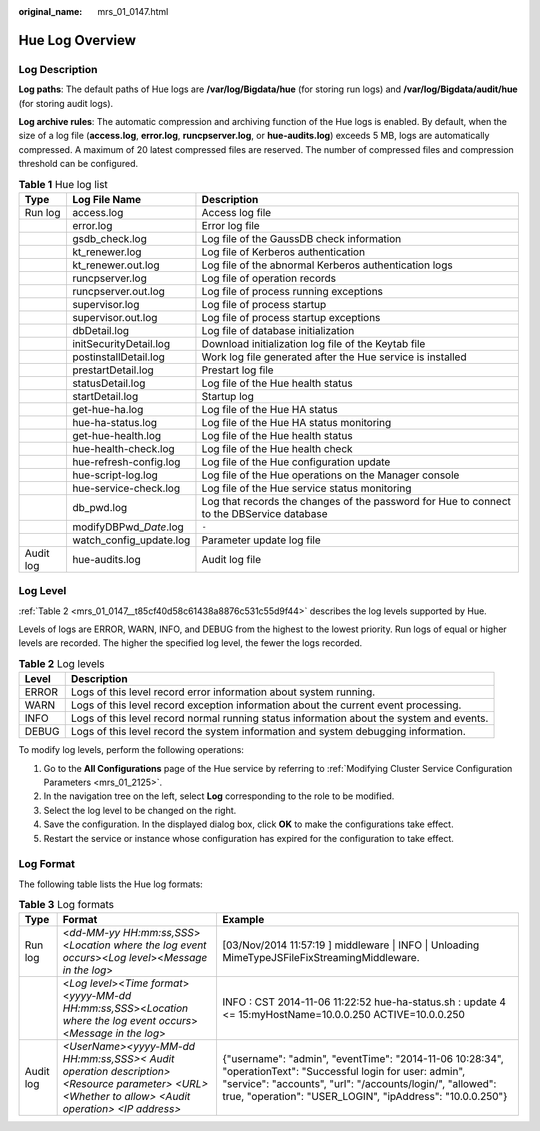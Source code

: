 :original_name: mrs_01_0147.html

.. _mrs_01_0147:

Hue Log Overview
================

Log Description
---------------

**Log paths**: The default paths of Hue logs are **/var/log/Bigdata/hue** (for storing run logs) and **/var/log/Bigdata/audit/hue** (for storing audit logs).

**Log archive rules**: The automatic compression and archiving function of the Hue logs is enabled. By default, when the size of a log file (**access.log**, **error.log**, **runcpserver.log**, or **hue-audits.log**) exceeds 5 MB, logs are automatically compressed. A maximum of 20 latest compressed files are reserved. The number of compressed files and compression threshold can be configured.

.. table:: **Table 1** Hue log list

   +-----------+---------------------------+-------------------------------------------------------------------------------------------+
   | Type      | Log File Name             | Description                                                                               |
   +===========+===========================+===========================================================================================+
   | Run log   | access.log                | Access log file                                                                           |
   +-----------+---------------------------+-------------------------------------------------------------------------------------------+
   |           | error.log                 | Error log file                                                                            |
   +-----------+---------------------------+-------------------------------------------------------------------------------------------+
   |           | gsdb_check.log            | Log file of the GaussDB check information                                                 |
   +-----------+---------------------------+-------------------------------------------------------------------------------------------+
   |           | kt_renewer.log            | Log file of Kerberos authentication                                                       |
   +-----------+---------------------------+-------------------------------------------------------------------------------------------+
   |           | kt_renewer.out.log        | Log file of the abnormal Kerberos authentication logs                                     |
   +-----------+---------------------------+-------------------------------------------------------------------------------------------+
   |           | runcpserver.log           | Log file of operation records                                                             |
   +-----------+---------------------------+-------------------------------------------------------------------------------------------+
   |           | runcpserver.out.log       | Log file of process running exceptions                                                    |
   +-----------+---------------------------+-------------------------------------------------------------------------------------------+
   |           | supervisor.log            | Log file of process startup                                                               |
   +-----------+---------------------------+-------------------------------------------------------------------------------------------+
   |           | supervisor.out.log        | Log file of process startup exceptions                                                    |
   +-----------+---------------------------+-------------------------------------------------------------------------------------------+
   |           | dbDetail.log              | Log file of database initialization                                                       |
   +-----------+---------------------------+-------------------------------------------------------------------------------------------+
   |           | initSecurityDetail.log    | Download initialization log file of the Keytab file                                       |
   +-----------+---------------------------+-------------------------------------------------------------------------------------------+
   |           | postinstallDetail.log     | Work log file generated after the Hue service is installed                                |
   +-----------+---------------------------+-------------------------------------------------------------------------------------------+
   |           | prestartDetail.log        | Prestart log file                                                                         |
   +-----------+---------------------------+-------------------------------------------------------------------------------------------+
   |           | statusDetail.log          | Log file of the Hue health status                                                         |
   +-----------+---------------------------+-------------------------------------------------------------------------------------------+
   |           | startDetail.log           | Startup log                                                                               |
   +-----------+---------------------------+-------------------------------------------------------------------------------------------+
   |           | get-hue-ha.log            | Log file of the Hue HA status                                                             |
   +-----------+---------------------------+-------------------------------------------------------------------------------------------+
   |           | hue-ha-status.log         | Log file of the Hue HA status monitoring                                                  |
   +-----------+---------------------------+-------------------------------------------------------------------------------------------+
   |           | get-hue-health.log        | Log file of the Hue health status                                                         |
   +-----------+---------------------------+-------------------------------------------------------------------------------------------+
   |           | hue-health-check.log      | Log file of the Hue health check                                                          |
   +-----------+---------------------------+-------------------------------------------------------------------------------------------+
   |           | hue-refresh-config.log    | Log file of the Hue configuration update                                                  |
   +-----------+---------------------------+-------------------------------------------------------------------------------------------+
   |           | hue-script-log.log        | Log file of the Hue operations on the Manager console                                     |
   +-----------+---------------------------+-------------------------------------------------------------------------------------------+
   |           | hue-service-check.log     | Log file of the Hue service status monitoring                                             |
   +-----------+---------------------------+-------------------------------------------------------------------------------------------+
   |           | db_pwd.log                | Log that records the changes of the password for Hue to connect to the DBService database |
   +-----------+---------------------------+-------------------------------------------------------------------------------------------+
   |           | modifyDBPwd\_\ *Date*.log | ``-``                                                                                     |
   +-----------+---------------------------+-------------------------------------------------------------------------------------------+
   |           | watch_config_update.log   | Parameter update log file                                                                 |
   +-----------+---------------------------+-------------------------------------------------------------------------------------------+
   | Audit log | hue-audits.log            | Audit log file                                                                            |
   +-----------+---------------------------+-------------------------------------------------------------------------------------------+

Log Level
---------

:ref:`Table 2 <mrs_01_0147__t85cf40d58c61438a8876c531c55d9f44>` describes the log levels supported by Hue.

Levels of logs are ERROR, WARN, INFO, and DEBUG from the highest to the lowest priority. Run logs of equal or higher levels are recorded. The higher the specified log level, the fewer the logs recorded.

.. _mrs_01_0147__t85cf40d58c61438a8876c531c55d9f44:

.. table:: **Table 2** Log levels

   +-------+------------------------------------------------------------------------------------------+
   | Level | Description                                                                              |
   +=======+==========================================================================================+
   | ERROR | Logs of this level record error information about system running.                        |
   +-------+------------------------------------------------------------------------------------------+
   | WARN  | Logs of this level record exception information about the current event processing.      |
   +-------+------------------------------------------------------------------------------------------+
   | INFO  | Logs of this level record normal running status information about the system and events. |
   +-------+------------------------------------------------------------------------------------------+
   | DEBUG | Logs of this level record the system information and system debugging information.       |
   +-------+------------------------------------------------------------------------------------------+

To modify log levels, perform the following operations:

#. Go to the **All Configurations** page of the Hue service by referring to :ref:`Modifying Cluster Service Configuration Parameters <mrs_01_2125>`.
#. In the navigation tree on the left, select **Log** corresponding to the role to be modified.
#. Select the log level to be changed on the right.
#. Save the configuration. In the displayed dialog box, click **OK** to make the configurations take effect.
#. Restart the service or instance whose configuration has expired for the configuration to take effect.

Log Format
----------

The following table lists the Hue log formats:

.. table:: **Table 3** Log formats

   +-----------+--------------------------------------------------------------------------------------------------------------------------------------------------+-----------------------------------------------------------------------------------------------------------------------------------------------------------------------------------------------------------------------------------------+
   | Type      | Format                                                                                                                                           | Example                                                                                                                                                                                                                                 |
   +===========+==================================================================================================================================================+=========================================================================================================================================================================================================================================+
   | Run log   | <*dd-MM-yy HH:mm:ss,SSS*><*Location where the log event occurs*><*Log level*><*Message in the log*>                                              | [03/Nov/2014 11:57:19 ] middleware \| INFO \| Unloading MimeTypeJSFileFixStreamingMiddleware.                                                                                                                                           |
   +-----------+--------------------------------------------------------------------------------------------------------------------------------------------------+-----------------------------------------------------------------------------------------------------------------------------------------------------------------------------------------------------------------------------------------+
   |           | <*Log level*><*Time format*><*yyyy-MM-dd HH:mm:ss,SSS*><*Location where the log event occurs*><*Message in the log*>                             | INFO : CST 2014-11-06 11:22:52 hue-ha-status.sh : update 4 <= 15:myHostName=10.0.0.250 ACTIVE=10.0.0.250                                                                                                                                |
   +-----------+--------------------------------------------------------------------------------------------------------------------------------------------------+-----------------------------------------------------------------------------------------------------------------------------------------------------------------------------------------------------------------------------------------+
   | Audit log | *<UserName><yyyy-MM-dd HH:mm:ss,SSS>< Audit operation description> <Resource parameter> <URL> <Whether to allow> <Audit operation> <IP address>* | {"username": "admin", "eventTime": "2014-11-06 10:28:34", "operationText": "Successful login for user: admin", "service": "accounts", "url": "/accounts/login/", "allowed": true, "operation": "USER_LOGIN", "ipAddress": "10.0.0.250"} |
   +-----------+--------------------------------------------------------------------------------------------------------------------------------------------------+-----------------------------------------------------------------------------------------------------------------------------------------------------------------------------------------------------------------------------------------+
